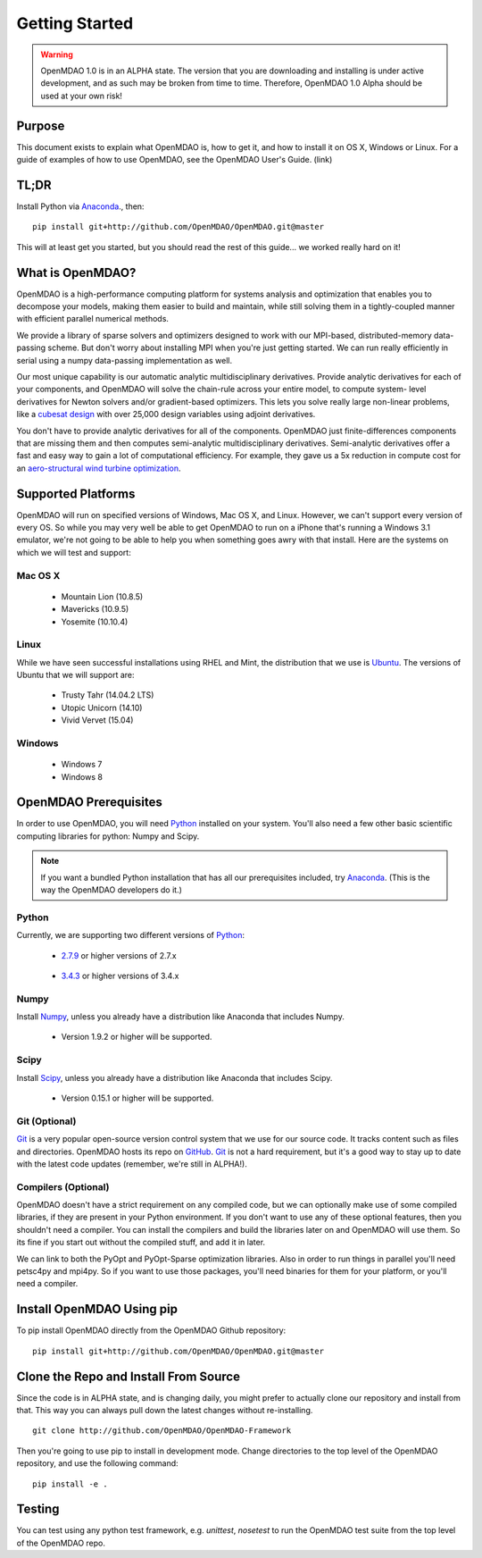 ###############
Getting Started
###############

.. warning::

        OpenMDAO 1.0 is in an ALPHA state.  The version that you are downloading
        and installing is under active development, and as such may be broken from time to time.
        Therefore, OpenMDAO 1.0 Alpha should be used at your own risk!

=======
Purpose
=======

This document exists to explain what OpenMDAO is, how to get it, and how to install it
on OS X, Windows or Linux.  For a guide of examples of how to use OpenMDAO,
see the OpenMDAO User's Guide. (link)


=====
TL;DR
=====
Install Python via `Anaconda <http://continuum.io/downloads>`_., then:

::

    pip install git+http://github.com/OpenMDAO/OpenMDAO.git@master

This will at least get you started, but you should read the rest of this guide...
we worked really hard on it!

=================
What is OpenMDAO?
=================

OpenMDAO is a high-performance computing platform for systems analysis and optimization
that enables you to decompose your models, making them easier to build and
maintain, while still solving them in a tightly-coupled manner with efficient parallel
numerical methods.

We provide a library of sparse solvers and optimizers designed to work
with our MPI-based, distributed-memory data-passing scheme. But don't worry about
installing MPI when you're just getting started. We can run really efficiently in
serial using a numpy data-passing implementation as well.

Our most unique capability is our automatic analytic multidisciplinary derivatives.
Provide analytic derivatives for each of your components, and
OpenMDAO will solve the chain-rule across your entire model, to compute system-
level derivatives for Newton solvers and/or gradient-based optimizers. This lets you
solve really large non-linear problems, like a `cubesat design <http://openmdao.org/publications/gray_hearn_moore_et_al_multidisciplinary_derivatives.pdf>`_
with over 25,000 design variables using adjoint derivatives.

You don't have to provide analytic derivatives for all of the components. OpenMDAO just
finite-differences components that are missing them and then computes semi-analytic
multidisciplinary derivatives. Semi-analytic derivatives offer a fast and easy
way to gain a lot of computational efficiency. For example, they gave us a 5x
reduction in compute cost for an `aero-structural wind turbine optimization
<http://openmdao.org/publications/gray_hearn_moore_et_al_multidisciplinary_derivatives.pdf>`_.

===================
Supported Platforms
===================

OpenMDAO will run on specified versions of Windows, Mac OS X, and Linux.
However, we can't support every version of every OS.  So while you may very well
be able to get OpenMDAO to run on a iPhone that's running a Windows 3.1 emulator,
we're not going to be able to help you when something goes awry with that install.
Here are the systems on which we will test and support:

Mac OS X
++++++++

 * Mountain Lion (10.8.5)

 * Mavericks (10.9.5)

 * Yosemite (10.10.4)

Linux
+++++

While we have seen successful installations using RHEL and Mint, the distribution
that we use is Ubuntu_.  The versions of Ubuntu that we will support are:

.. _Ubuntu: http://ubuntu.com

 * Trusty Tahr (14.04.2 LTS)

 * Utopic Unicorn (14.10)

 * Vivid Vervet (15.04)


Windows
+++++++

 * Windows 7

 * Windows 8


======================
OpenMDAO Prerequisites
======================

In order to use OpenMDAO, you will need Python_ installed on your system.
You'll also need a few other basic scientific computing libraries for python:
Numpy and Scipy.

.. note::

    If you want a bundled Python installation that has all our prerequisites
    included, try Anaconda_.  (This is the way the OpenMDAO developers do it.)

Python
++++++

Currently, we are supporting two different versions of Python_:

.. _Python: http://www.python.org

 * 2.7.9_ or higher versions of 2.7.x

.. _2.7.9: https://www.python.org/downloads/release/python-279/

 * 3.4.3_ or higher versions of 3.4.x

 .. _3.4.3: https://www.python.org/downloads/release/python-343/


Numpy
+++++

Install Numpy_, unless you already have a distribution like Anaconda that
includes Numpy.

.. _Numpy: http://numpy.org

 * Version 1.9.2 or higher will be supported.

Scipy
+++++

Install Scipy_, unless you already have a distribution like Anaconda that
includes Scipy.

.. _Scipy: http://scipy.org

 * Version 0.15.1 or higher will be supported.

Git (Optional)
++++++++++++++
Git_ is a very popular open-source version control system that we use for our source code.
It tracks content such as files and directories. OpenMDAO hosts its repo on `GitHub <https://github.com/OpenMDAO/OpenMDAO>`_.
Git_ is not a hard requirement, but it's a good way to stay up to date with the latest code
updates (remember, we're still in ALPHA!).

.. _Git: http://git-scm.com/download

Compilers (Optional)
++++++++++++++++++++
OpenMDAO doesn't have a strict requirement on any compiled code, but we can optionally
make use of some compiled libraries, if they are present in your Python environment.
If you don't want to use any of these optional features, then you shouldn't need
a compiler. You can install the compilers and build the libraries later on
and OpenMDAO will use them. So its fine if you start out without the compiled stuff,
and add it in later.

We can link to both the PyOpt and PyOpt-Sparse optimization libraries. Also in
order to run things in parallel you'll need petsc4py and mpi4py. So if you want to use those
packages, you'll need binaries for them for your platform, or you'll need a compiler.

==========================
Install OpenMDAO Using pip
==========================

To pip install OpenMDAO directly from the OpenMDAO Github repository:

::

    pip install git+http://github.com/OpenMDAO/OpenMDAO.git@master

=======================================
Clone the Repo and Install From Source
=======================================

Since the code is in ALPHA state, and is changing daily, you might prefer to actually
clone our repository and install from that. This way you can always pull down the latest
changes without re-installing.

::

    git clone http://github.com/OpenMDAO/OpenMDAO-Framework


Then you're going to use pip to install in development mode. Change directories to
the top level of the OpenMDAO repository, and use the following command:

::

    pip install -e .


=======
Testing
=======

You can test using any python test framework, e.g. `unittest`, `nosetest` to run
the OpenMDAO test suite from the top level of the OpenMDAO repo.

